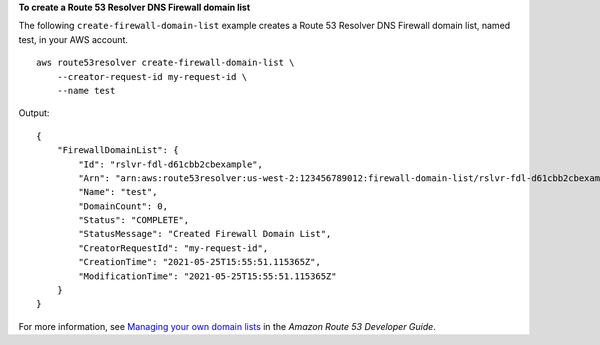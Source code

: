 **To create a Route 53 Resolver DNS Firewall domain list**

The following ``create-firewall-domain-list`` example creates a Route 53 Resolver DNS Firewall domain list, named test, in your AWS account. ::

    aws route53resolver create-firewall-domain-list \
        --creator-request-id my-request-id \
        --name test

Output::

    {
        "FirewallDomainList": {
            "Id": "rslvr-fdl-d61cbb2cbexample",
            "Arn": "arn:aws:route53resolver:us-west-2:123456789012:firewall-domain-list/rslvr-fdl-d61cbb2cbexample",
            "Name": "test",
            "DomainCount": 0,
            "Status": "COMPLETE",
            "StatusMessage": "Created Firewall Domain List",
            "CreatorRequestId": "my-request-id",
            "CreationTime": "2021-05-25T15:55:51.115365Z",
            "ModificationTime": "2021-05-25T15:55:51.115365Z"
        }
    }

For more information, see `Managing your own domain lists <https://docs.aws.amazon.com/Route53/latest/DeveloperGuide/resolver-dns-firewall-user-managed-domain-lists.html>`__ in the *Amazon Route 53 Developer Guide*.